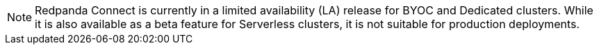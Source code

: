 NOTE: Redpanda Connect is currently in a limited availability (LA) release for  
BYOC and Dedicated clusters. While it is also available as a beta feature for Serverless clusters, it is not suitable for production deployments.